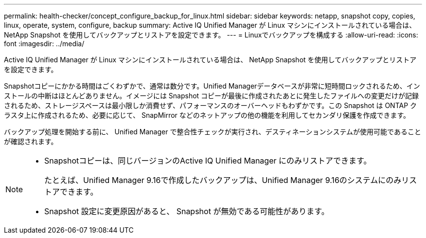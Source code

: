---
permalink: health-checker/concept_configure_backup_for_linux.html 
sidebar: sidebar 
keywords: netapp, snapshot copy, copies, linux, operate, system, configure, backup 
summary: Active IQ Unified Manager が Linux マシンにインストールされている場合は、 NetApp Snapshot を使用してバックアップとリストアを設定できます。 
---
= Linuxでバックアップを構成する
:allow-uri-read: 
:icons: font
:imagesdir: ../media/


[role="lead"]
Active IQ Unified Manager が Linux マシンにインストールされている場合は、 NetApp Snapshot を使用してバックアップとリストアを設定できます。

Snapshotコピーにかかる時間はごくわずかで、通常は数分です。Unified Managerデータベースが非常に短時間ロックされるため、インストールの中断はほとんどありません。イメージには Snapshot コピーが最後に作成されたあとに発生したファイルへの変更だけが記録されるため、ストレージスペースは最小限しか消費せず、パフォーマンスのオーバーヘッドもわずかです。この Snapshot は ONTAP クラスタ上に作成されるため、必要に応じて、 SnapMirror などのネットアップの他の機能を利用してセカンダリ保護を作成できます。

バックアップ処理を開始する前に、 Unified Manager で整合性チェックが実行され、デスティネーションシステムが使用可能であることが確認されます。

[NOTE]
====
* Snapshotコピーは、同じバージョンのActive IQ Unified Manager にのみリストアできます。
+
たとえば、Unified Manager 9.16で作成したバックアップは、Unified Manager 9.16のシステムにのみリストアできます。

* Snapshot 設定に変更原因があると、 Snapshot が無効である可能性があります。


====